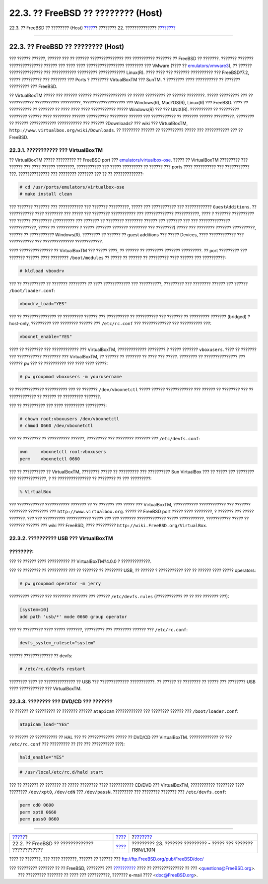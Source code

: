 ===================================
22.3. ?? FreeBSD ?? ???????? (Host)
===================================

.. raw:: html

   <div class="navheader">

22.3. ?? FreeBSD ?? ???????? (Host)
`????? <virtualization-guest.html>`__?
???????? 22. ??????????????
?\ `??????? <l10n.html>`__

--------------

.. raw:: html

   </div>

.. raw:: html

   <div class="sect1">

.. raw:: html

   <div class="titlepage" xmlns="">

.. raw:: html

   <div>

.. raw:: html

   <div>

22.3. ?? FreeBSD ?? ???????? (Host)
-----------------------------------

.. raw:: html

   </div>

.. raw:: html

   </div>

.. raw:: html

   </div>

??? ?????? ??????, ?????? ??? ?? ?????? ??????????????? ??? ??????????
??????? ?? FreeBSD ?? ???????. ??????? ??????? ??????????????? ??????
??? ???? ???? ????????????????? ???????? ??? VMware (???? ??
`emulators/vmware3 <http://www.freebsd.org/cgi/url.cgi?ports/emulators/vmware3/pkg-descr>`__),
?? ?????? ??????????????? ??? ??????????? ????????? ????????????
Linux(R). ???? ???? ??? ??????? ?????????? ??? FreeBSD?7.2, ?????
????????? ??? ??????? ??? Ports ? ???????? VirtualBoxTM ??? SunTM. ?
???????? ???? ?????????? ?? ??????? ????????? ??? FreeBSD.

?? VirtualBoxTM ????? ??? ?????? ?????? ??????????????? ?? ?????
????????? ?? ?????? ????????. ????? ????????? ??? ?? ???????????
??????????? ?????????, ??????????????????? ??? Windows(R), Mac?OS(R),
Linux(R) ??? FreeBSD. ???? ?? ?????????? ?? ??????? ?? ???? ???? ????
??????????? ????? Windows(R) ??? ??? UNIX(R). ?????????? ?? ?????????
???????? ?????? ???? ???????? ?????? ?????????? ???????? ?????? ???
??????????? ?? ??????? ?????? ?????????. ???????? ?? ?????? ????????????
??????????? ??? ?????? ?Downloads? ??? wiki ??? VirtualBoxTM,
``http://www.virtualbox.org/wiki/Downloads``. ?? ???????? ?????? ??
?????????? ????? ??? ??????????? ??? ?? FreeBSD.

.. raw:: html

   <div class="sect2">

.. raw:: html

   <div class="titlepage" xmlns="">

.. raw:: html

   <div>

.. raw:: html

   <div>

22.3.1. ??????????? ??? VirtualBoxTM
~~~~~~~~~~~~~~~~~~~~~~~~~~~~~~~~~~~~

.. raw:: html

   </div>

.. raw:: html

   </div>

.. raw:: html

   </div>

?? VirtualBoxTM ????? ????????? ?? FreeBSD port ???
`emulators/virtualbox-ose <http://www.freebsd.org/cgi/url.cgi?ports/emulators/virtualbox-ose/pkg-descr>`__.
????? ?? VirtualBoxTM ????????? ??? ?????? ??? ???? ?????? ????????,
??????????? ??? ????? ????????? ?? ?????? ??? ports ???? ?????????? ???
??????????? ???. ?????????????? ??? ???????? ??????? ??? ?? ??
?????????????:

.. code:: screen

    # cd /usr/ports/emulators/virtualbox-ose
    # make install clean

??? ??????? ??????? ??? ??????????? ??? ??????? ?????????, ????? ???
??????????? ??? ???????????? ``GuestAdditions``. ?? ??????????? ????
???????? ??? ????? ??? ???????? ??????????? ??? ?????????????
???????????, ???? ? ??????? ?????????? ??? ?????? ????????? (?????????
??? ??????? ?? ???????? ???????? ?????? ??? ??????? ??? ???
?????????????? ????????????, ????? ?? ?????????? ? ????? ??????? ???????
???????? ??? ????????) ????? ??? ???????? ??????? ??????????, ?????? ??
??????????? Windows(R). ???????? ?? ?????? ?? guest additions ??? ?????
Devices, ???? ???????????? ??? ??????????? ??? ??????????????
????????????.

???? ??????????????? ?? VirtualBoxTM ??? ????? ????, ?? ?????? ??
???????? ??????? ?????????. ?? port ????????? ??? ??????? ?????? ????
???????? ``/boot/modules`` ?? ????? ?? ?????? ?? ????????? ???? ??????
??? ??????????:

.. code:: screen

    # kldload vboxdrv

??? ?? ?????????? ?? ??????? ???????? ?? ???? ???????????? ???
??????????, ????????? ??? ???????? ?????? ??? ??????
``/boot/loader.conf``:

.. code:: programlisting

    vboxdrv_load="YES"

??? ?? ??????????????? ?? ????????? ?????? ??? ?????????? ?? ??????????
??? ??????? ?? ????????? ??????? (bridged) ? host-only, ????????? ???
???????? ?????? ??? ``/etc/rc.conf`` ??? ????????????? ??? ??????????
???:

.. code:: programlisting

    vboxnet_enable="YES"

???? ?? ???????? ??? ???????????? ??? VirtualBoxTM, ?????????????
???????? ? ????? ??????? ``vboxusers``. ???? ?? ??????? ??? ???????????
???????? ??? VirtualBoxTM, ?? ?????? ?? ??????? ?? ???? ??? ?????.
???????? ?? ??????????????? ??? ?????? ``pw`` ??? ?? ?????????? ??? ????
???? ?????:

.. code:: screen

    # pw groupmod vboxusers -m yourusername

?? ????????????? ?????????? ??? ?? ??????? ``/dev/vboxnetctl`` ?????
?????? ???????????? ??? ?????? ?? ???????? ??? ?? ???????????? ?? ??????
?? ????????? ???????.

??? ?? ?????????? ??? ???? ????????? ?????????:

.. code:: screen

    # chown root:vboxusers /dev/vboxnetctl
    # chmod 0660 /dev/vboxnetctl

??? ?? ???????? ?? ?????????? ??????, ????????? ??? ???????? ??????? ???
``/etc/devfs.conf``:

.. code:: programlisting

    own     vboxnetctl root:vboxusers
    perm    vboxnetctl 0660

??? ?? ?????????? ?? VirtualBoxTM, ???????? ????? ?? ????????? ???
?????????? Sun VirtualBox ??? ?? ????? ??? ???????? ??? ?????????????, ?
?? ??????????????? ?? ???????? ?? ??? ?????????:

.. code:: screen

    % VirtualBox

??? ???????????? ??????????? ??????? ?? ?? ??????? ??? ????? ???
VirtualBoxTM, ??????????? ???????????? ??? ??????? ???????? ?????????
??? ``http://www.virtualbox.org``. ????? ?? FreeBSD port ????? ????
????????, ? ??????? ??? ????? ???????. ??? ??? ?????????? ???????????
????? ??? ??? ??????? ????????????? ????? ???????????, ??????????? ?????
?? ??????? ?????? ??? wiki ??? FreeBSD, ???? ?????????
``http://wiki.FreeBSD.org/VirtualBox``.

.. raw:: html

   </div>

.. raw:: html

   <div class="sect2">

.. raw:: html

   <div class="titlepage" xmlns="">

.. raw:: html

   <div>

.. raw:: html

   <div>

22.3.2. ?????????? USB ??? VirtualBoxTM
~~~~~~~~~~~~~~~~~~~~~~~~~~~~~~~~~~~~~~~

.. raw:: html

   </div>

.. raw:: html

   </div>

.. raw:: html

   </div>

.. raw:: html

   <div class="note" xmlns="">

????????:
~~~~~~~~~

??? ?? ?????? ???? ?????????? ?? VirtualBoxTM?4.0.0 ? ?????????????.

.. raw:: html

   </div>

??? ?? ???????? ?? ????????? ??? ?? ??????? ?? ???????? USB, ?? ?????? ?
??????????? ??? ?? ?????? ???? ????? operators:

.. code:: screen

    # pw groupmod operator -m jerry

????????? ?????? ??? ???????? ??????? ??? ?????? ``/etc/devfs.rules``
(???????????? ?? ?? ??? ??????? ???):

.. code:: programlisting

    [system=10]
    add path 'usb/*' mode 0660 group operator

??? ?? ????????? ???? ????? ???????, ????????? ??? ???????? ?????? ???
``/etc/rc.conf``:

.. code:: programlisting

    devfs_system_ruleset="system"

?????? ????????????? ?? devfs:

.. code:: screen

    # /etc/rc.d/devfs restart

???????? ???? ?? ?????????????? ?? USB ??? ????????????? ???????????. ??
?????? ?? ???????? ?? ????? ??? ???????? USB ???? ??????????? ???
VirtualBoxTM.

.. raw:: html

   </div>

.. raw:: html

   <div class="sect2">

.. raw:: html

   <div class="titlepage" xmlns="">

.. raw:: html

   <div>

.. raw:: html

   <div>

22.3.3. ???????? ??? DVD/CD ??? ???????
~~~~~~~~~~~~~~~~~~~~~~~~~~~~~~~~~~~~~~~

.. raw:: html

   </div>

.. raw:: html

   </div>

.. raw:: html

   </div>

?? ?????? ?? ????????? ?? ??????? ?????? ``atapicam`` ???????????? ???
???????? ?????? ??? ``/boot/loader.conf``:

.. code:: programlisting

    atapicam_load="YES"

?? ?????? ?? ?????????? ?? HAL ??? ?? ???????????? ????? ?? DVD/CD ???
VirtualBoxTM. ????????????? ?? ??? ``/etc/rc.conf`` ??? ????????? ?? (??
??? ?????????? ???):

.. code:: programlisting

    hald_enable="YES"

.. code:: screen

    # /usr/local/etc/rc.d/hald start

??? ?? ??????? ?? ??????? ?? ????? ???????? ???? ??????????? CD/DVD ???
VirtualBoxTM, ??????????? ???????? ???? ???????? ``/dev/xpt0``,
``/dev/cdN`` ??? ``/dev/passN``. ????????? ??? ???????? ??????? ???
``/etc/devfs.conf``:

.. code:: programlisting

    perm cd0 0600
    perm xpt0 0660
    perm pass0 0660

.. raw:: html

   </div>

.. raw:: html

   </div>

.. raw:: html

   <div class="navfooter">

--------------

+--------------------------------------------------+----------------------------------+-----------------------------------------------------------------+
| `????? <virtualization-guest.html>`__?           | `???? <virtualization.html>`__   | ?\ `??????? <l10n.html>`__                                      |
+--------------------------------------------------+----------------------------------+-----------------------------------------------------------------+
| 22.2. ?? FreeBSD ?? ????????????? ????????????   | `???? <index.html>`__            | ????????? 23. ??????? ????????? - ????? ??? ??????? I18N/L10N   |
+--------------------------------------------------+----------------------------------+-----------------------------------------------------------------+

.. raw:: html

   </div>

???? ?? ???????, ??? ???? ???????, ?????? ?? ?????? ???
ftp://ftp.FreeBSD.org/pub/FreeBSD/doc/

| ??? ????????? ??????? ?? ?? FreeBSD, ???????? ???
  `?????????? <http://www.FreeBSD.org/docs.html>`__ ???? ??
  ?????????????? ?? ??? <questions@FreeBSD.org\ >.
|  ??? ????????? ??????? ?? ???? ??? ??????????, ??????? e-mail ????
  <doc@FreeBSD.org\ >.

